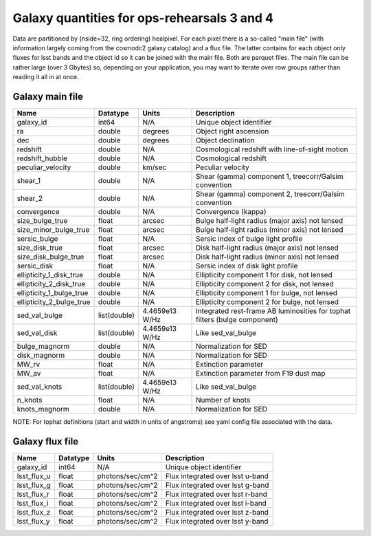 ++++++++++++++++++++++++++++++++++++++++++++
Galaxy quantities for ops-rehearsals 3 and 4
++++++++++++++++++++++++++++++++++++++++++++
Data are partitioned by (nside=32, ring ordering) healpixel. For each pixel
there is a so-called "main file" (with information largely coming from the
cosmodc2 galaxy catalog) and a flux file. The latter contains
for each object only fluxes for lsst bands and the object id so it can be
joined with the main file. Both are parquet files. The main file can be
rather large (over 3 Gbytes) so, depending on your application, you may
want to iterate over row groups rather than reading it all in at once.

Galaxy main file
----------------

========================  ============   ==============  ========================
Name                      Datatype       Units           Description
========================  ============   ==============  ========================
galaxy_id                 int64          N/A             Unique object identifier
ra                        double         degrees         Object right ascension
dec                       double         degrees         Object declination
redshift                  double         N/A             Cosmological redshift
                                                         with line-of-sight motion
redshift_hubble           double         N/A             Cosmological redshift
peculiar_velocity         double         km/sec          Peculiar velocity
shear_1                   double         N/A             Shear (gamma) component 1,
                                                         treecorr/Galsim convention
shear_2                   double         N/A             Shear (gamma) component 2,
                                                         treecorr/Galsim convention
convergence               double         N/A             Convergence (kappa)
size_bulge_true           float          arcsec          Bulge half-light radius
                                                         (major axis) not lensed
size_minor_bulge_true     float          arcsec          Bulge half-light radius
                                                         (minor axis) not lensed
sersic_bulge              float          N/A             Sersic index of bulge
                                                         light profile
size_disk_true            float          arcsec          Disk half-light radius
                                                         (major axis) not lensed
size_disk_bulge_true      float          arcsec          Disk half-light radius
                                                         (minor axis) not lensed
sersic_disk               float          N/A             Sersic index of disk
                                                         light profile
ellipticity_1_disk_true   double         N/A             Ellipticity component 1
                                                         for disk, not lensed
ellipticity_2_disk_true   double         N/A             Ellipticity component 2
                                                         for disk, not lensed
ellipticity_1_bulge_true  double         N/A             Ellipticity component 1
                                                         for bulge, not lensed
ellipticity_2_bulge_true  double         N/A             Ellipticity component 2
                                                         for bulge, not lensed
sed_val_bulge             list(double)   4.4659e13 W/Hz  Integrated rest-frame AB
                                                         luminosities for tophat
                                                         filters (bulge component)
sed_val_disk              list(double)   4.4659e13 W/Hz  Like sed_val_bulge
bulge_magnorm             double         N/A             Normalization for SED
disk_magnorm              double         N/A             Normalization for SED
MW_rv                     float          N/A             Extinction parameter
MW_av                     float          N/A             Extinction parameter
                                                         from F19 dust map
sed_val_knots             list(double)   4.4659e13 W/Hz  Like sed_val_bulge
n_knots                   float          N/A             Number of knots
knots_magnorm             double         N/A             Normalization for SED
========================  ============   ==============  ========================

NOTE: For tophat definitions (start and width in units of angstroms) see yaml
config file associated with the data.

Galaxy flux file
----------------

=============   =========   ================  ================================
Name            Datatype    Units             Description
=============   =========   ================  ================================
galaxy_id       int64       N/A               Unique object identifier
lsst_flux_u     float       photons/sec/cm^2  Flux integrated over lsst u-band
lsst_flux_g     float       photons/sec/cm^2  Flux integrated over lsst g-band
lsst_flux_r     float       photons/sec/cm^2  Flux integrated over lsst r-band
lsst_flux_i     float       photons/sec/cm^2  Flux integrated over lsst i-band
lsst_flux_z     float       photons/sec/cm^2  Flux integrated over lsst z-band
lsst_flux_y     float       photons/sec/cm^2  Flux integrated over lsst y-band
=============   =========   ================  ================================
